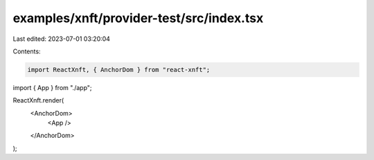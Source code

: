 examples/xnft/provider-test/src/index.tsx
=========================================

Last edited: 2023-07-01 03:20:04

Contents:

.. code-block:: tsx

    import ReactXnft, { AnchorDom } from "react-xnft";
import { App } from "./app";

ReactXnft.render(
  <AnchorDom>
    <App />
  </AnchorDom>
);


